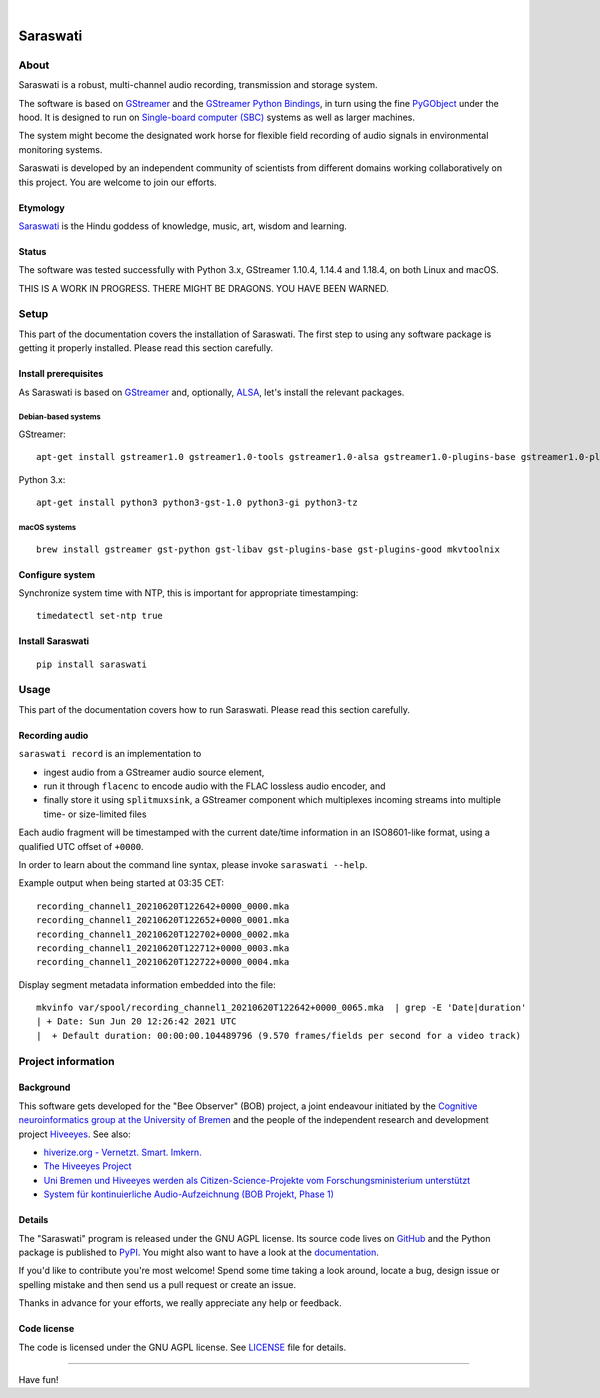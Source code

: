 .. image:: https://github.com/hiveeyes/saraswati/workflows/Tests/badge.svg
    :target: https://github.com/hiveeyes/saraswati/actions?workflow=Tests

.. image:: https://codecov.io/gh/hiveeyes/saraswati/branch/main/graph/badge.svg
    :target: https://codecov.io/gh/hiveeyes/saraswati

.. image:: https://img.shields.io/pypi/pyversions/saraswati.svg
    :target: https://pypi.org/project/saraswati/

.. image:: https://img.shields.io/pypi/v/saraswati.svg
    :target: https://pypi.org/project/saraswati/

.. image:: https://img.shields.io/pypi/l/saraswati.svg
    :alt: License
    :target: https://pypi.org/project/saraswati/

.. image:: https://img.shields.io/pypi/status/saraswati.svg
    :target: https://pypi.org/project/saraswati/

|

#########
Saraswati
#########


*****
About
*****

Saraswati is a robust, multi-channel audio recording,
transmission and storage system.

The software is based on GStreamer_ and the `GStreamer Python Bindings`_, in
turn using the fine PyGObject_ under the hood. It is designed to run on
`Single-board computer (SBC)`_ systems as well as larger machines.

The system might become the designated work horse for flexible field recording
of audio signals in environmental monitoring systems.

Saraswati is developed by an independent community of scientists from different
domains working collaboratively on this project. You are welcome to join our
efforts.

Etymology
=========

`Saraswati <https://en.wikipedia.org/wiki/Saraswati>`_ is the
Hindu goddess of knowledge, music, art, wisdom and learning.

Status
======

The software was tested successfully with Python 3.x, GStreamer 1.10.4, 1.14.4
and 1.18.4, on both Linux and macOS.

THIS IS A WORK IN PROGRESS. THERE MIGHT BE DRAGONS. YOU HAVE BEEN WARNED.


*****
Setup
*****

This part of the documentation covers the installation of Saraswati.
The first step to using any software package is getting it properly installed.
Please read this section carefully.


Install prerequisites
=====================

As Saraswati is based on GStreamer_ and, optionally, ALSA_, let's install the
relevant packages.

Debian-based systems
--------------------
GStreamer::

    apt-get install gstreamer1.0 gstreamer1.0-tools gstreamer1.0-alsa gstreamer1.0-plugins-base gstreamer1.0-plugins-good

Python 3.x::

    apt-get install python3 python3-gst-1.0 python3-gi python3-tz

macOS systems
-------------
::

    brew install gstreamer gst-python gst-libav gst-plugins-base gst-plugins-good mkvtoolnix


Configure system
================

Synchronize system time with NTP, this is important for appropriate timestamping::

    timedatectl set-ntp true


Install Saraswati
=================

::

    pip install saraswati



*****
Usage
*****

This part of the documentation covers how to run Saraswati.
Please read this section carefully.


Recording audio
===============

``saraswati record`` is an implementation to

- ingest audio from a GStreamer audio source element,
- run it through ``flacenc`` to encode audio with the FLAC lossless audio
  encoder, and
- finally store it using ``splitmuxsink``, a GStreamer component which
  multiplexes incoming streams into multiple time- or size-limited files

Each audio fragment will be timestamped with the current date/time
information in an ISO8601-like format, using a qualified UTC offset of ``+0000``.

In order to learn about the command line syntax, please invoke
``saraswati --help``.

Example output when being started at 03:35 CET::

    recording_channel1_20210620T122642+0000_0000.mka
    recording_channel1_20210620T122652+0000_0001.mka
    recording_channel1_20210620T122702+0000_0002.mka
    recording_channel1_20210620T122712+0000_0003.mka
    recording_channel1_20210620T122722+0000_0004.mka

Display segment metadata information embedded into the file::

    mkvinfo var/spool/recording_channel1_20210620T122642+0000_0065.mka  | grep -E 'Date|duration'
    | + Date: Sun Jun 20 12:26:42 2021 UTC
    |  + Default duration: 00:00:00.104489796 (9.570 frames/fields per second for a video track)



*******************
Project information
*******************


Background
==========

This software gets developed for the "Bee Observer" (BOB) project, a joint
endeavour initiated by the `Cognitive neuroinformatics group at the
University of Bremen`_ and the people of the independent research and
development project `Hiveeyes`_. See also:

- `hiverize.org - Vernetzt. Smart. Imkern. <https://hiverize.org/>`_
- `The Hiveeyes Project <https://hiveeyes.org/>`_
- `Uni Bremen und Hiveeyes werden als Citizen-Science-Projekte vom Forschungsministerium unterstützt <https://community.hiveeyes.org/t/bee-observer-bob-uni-bremen-und-hiveeyes-werden-als-citizen-science-projekte-vom-forschungsministerium-unterstutzt/454>`_
- `System für kontinuierliche Audio-Aufzeichnung (BOB Projekt, Phase 1) <https://community.hiveeyes.org/t/system-fur-kontinuierliche-audio-aufzeichnung-bob-projekt-phase-1/728>`_

.. _Cognitive neuroinformatics group at the University of Bremen: http://www.cognitive-neuroinformatics.com/en/
.. _Hiveeyes: https://hiveeyes.org/


Details
=======

The "Saraswati" program is released under the GNU AGPL license.
Its source code lives on `GitHub <https://github.com/hiveeyes/saraswati>`_ and
the Python package is published to `PyPI <https://pypi.org/project/saraswati/>`_.
You might also want to have a look at the `documentation <https://hiveeyes.org/docs/saraswati/>`_.

If you'd like to contribute you're most welcome!
Spend some time taking a look around, locate a bug, design issue or
spelling mistake and then send us a pull request or create an issue.

Thanks in advance for your efforts, we really appreciate any help or feedback.


Code license
============

The code is licensed under the GNU AGPL license. See LICENSE_ file for details.

.. _LICENSE: https://github.com/hiveeyes/saraswati/blob/master/LICENSE


----

Have fun!


.. _GStreamer: https://gstreamer.freedesktop.org/
.. _GStreamer Python Bindings: https://cgit.freedesktop.org/gstreamer/gst-python
.. _PyGObject: http://pygobject.readthedocs.io/
.. _ALSA: https://alsa-project.org/
.. _Single-board computer (SBC): https://en.wikipedia.org/wiki/Single-board_computer
.. _flac-timestamp-chunked.py: https://github.com/hiveeyes/saraswati/blob/master/python/examples/flac-timestamp-chunked.py
